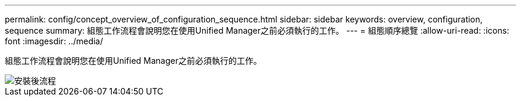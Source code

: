 ---
permalink: config/concept_overview_of_configuration_sequence.html 
sidebar: sidebar 
keywords: overview, configuration, sequence 
summary: 組態工作流程會說明您在使用Unified Manager之前必須執行的工作。 
---
= 組態順序總覽
:allow-uri-read: 
:icons: font
:imagesdir: ../media/


[role="lead"]
組態工作流程會說明您在使用Unified Manager之前必須執行的工作。

image::../media/post_install_flow.png[安裝後流程]
